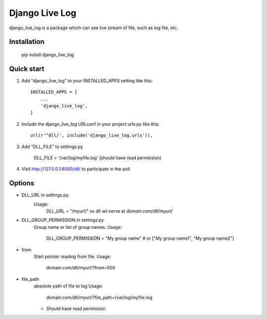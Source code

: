 =====
Django Live Log
=====

django_live_log is a package which can see live stream of file, such as log file, etc.

Installation
------------

    pip install django_live_log


Quick start
-----------

1. Add "django_live_log" to your INSTALLED_APPS setting like this::

    INSTALLED_APPS = [
        ...
        'django_live_log',
    ]

2. Include the django_live_log URLconf in your project urls.py like this::

    url(r'^dll/', include('django_live_log.urls')),

3. Add "DLL_FILE" to settings.py

    DLL_FILE = '/var/log/myfile.log' (should have read permission)

4. Visit http://127.0.0.1:8000/dll/ to participate in the poll.


Options
----------

* DLL_URL in settings.py.
    Usage:
      DLL_URL = "/myurl/"
      so dll wii serve at `domain.com/dll/myurl/`

* DLL_GROUP_PERMISSION in settings.py
    Group name or list of group names.
    Usage:
      DLL_GROUP_PERMISSION = "My group name" # or ["My group name1", "My group name2"]

* from
    Start pointer reading from file.
    Usage:
      domain.com/dll/myurl/?from=500

* file_path
    absolute path of file to log
    Usage:
      domain.com/dll/myurl/?file_path=/var/log/myfile.log
    - Should have read permission







